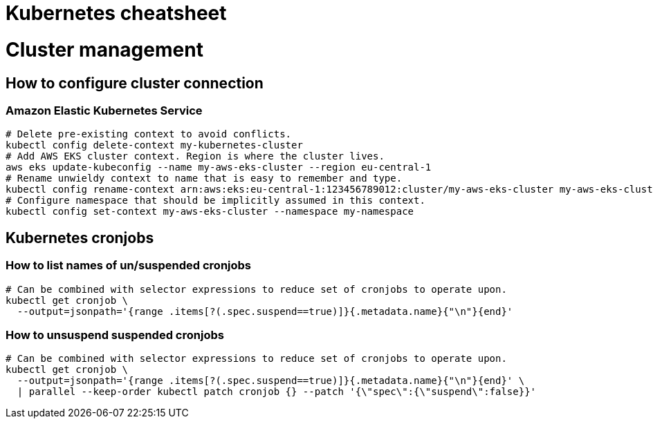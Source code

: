 = Kubernetes cheatsheet

= Cluster management

== How to configure cluster connection

=== Amazon Elastic Kubernetes Service

[source,bash]
----
# Delete pre-existing context to avoid conflicts.
kubectl config delete-context my-kubernetes-cluster
# Add AWS EKS cluster context. Region is where the cluster lives.
aws eks update-kubeconfig --name my-aws-eks-cluster --region eu-central-1
# Rename unwieldy context to name that is easy to remember and type.
kubectl config rename-context arn:aws:eks:eu-central-1:123456789012:cluster/my-aws-eks-cluster my-aws-eks-cluster
# Configure namespace that should be implicitly assumed in this context.
kubectl config set-context my-aws-eks-cluster --namespace my-namespace
----

== Kubernetes cronjobs

=== How to list names of un/suspended cronjobs

[source,bash]
----
# Can be combined with selector expressions to reduce set of cronjobs to operate upon.
kubectl get cronjob \
  --output=jsonpath='{range .items[?(.spec.suspend==true)]}{.metadata.name}{"\n"}{end}'
----

=== How to unsuspend suspended cronjobs

[source,bash]
----
# Can be combined with selector expressions to reduce set of cronjobs to operate upon.
kubectl get cronjob \
  --output=jsonpath='{range .items[?(.spec.suspend==true)]}{.metadata.name}{"\n"}{end}' \
  | parallel --keep-order kubectl patch cronjob {} --patch '{\"spec\":{\"suspend\":false}}'
----
